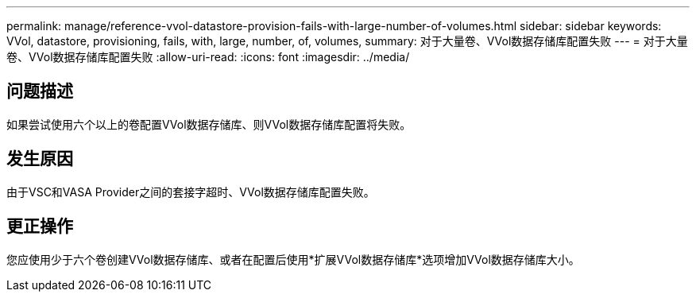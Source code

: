 ---
permalink: manage/reference-vvol-datastore-provision-fails-with-large-number-of-volumes.html 
sidebar: sidebar 
keywords: VVol, datastore, provisioning, fails, with, large, number, of, volumes, 
summary: 对于大量卷、VVol数据存储库配置失败 
---
= 对于大量卷、VVol数据存储库配置失败
:allow-uri-read: 
:icons: font
:imagesdir: ../media/




== 问题描述

如果尝试使用六个以上的卷配置VVol数据存储库、则VVol数据存储库配置将失败。



== 发生原因

由于VSC和VASA Provider之间的套接字超时、VVol数据存储库配置失败。



== 更正操作

您应使用少于六个卷创建VVol数据存储库、或者在配置后使用*扩展VVol数据存储库*选项增加VVol数据存储库大小。
